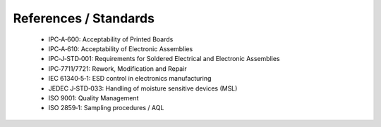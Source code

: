 References / Standards
======================

	* IPC‑A‑600: Acceptability of Printed Boards
	* IPC‑A‑610: Acceptability of Electronic Assemblies
	* IPC‑J‑STD‑001: Requirements for Soldered Electrical and Electronic Assemblies
	* IPC‑7711/7721: Rework, Modification and Repair
	* IEC 61340‑5‑1: ESD control in electronics manufacturing
	* JEDEC J‑STD‑033: Handling of moisture sensitive devices (MSL)
	* ISO 9001: Quality Management
	* ISO 2859‑1: Sampling procedures / AQL


